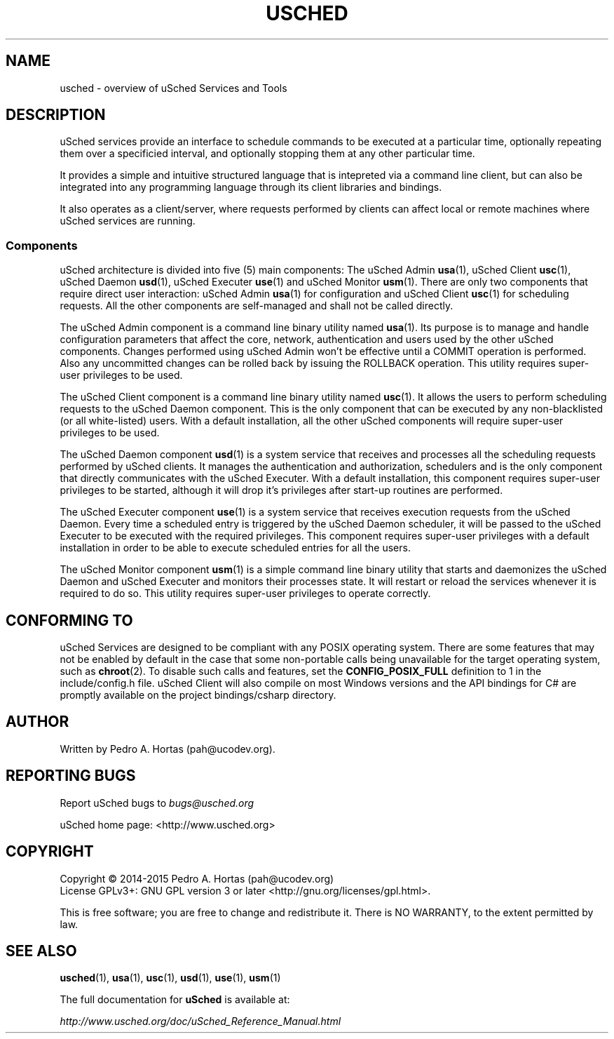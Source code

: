 .\" This file is part of the uCodev uSched project (http://www.usched.org)
.TH USCHED "7" "March 2015" "uCodev uSched v0.1" "User Commands"
.SH NAME
usched \- overview of uSched Services and Tools
.SH DESCRIPTION
.PP
uSched services provide an interface to schedule commands to be executed at a particular time, optionally repeating them over a specificied interval, and optionally stopping them at any other particular time.
.PP
.PP
It provides a simple and intuitive structured language that is intepreted via a command line client, but can also be integrated into any programming language through its client libraries and bindings.
.PP
.PP
It also operates as a client/server, where requests performed by clients can affect local or remote machines where uSched services are running.
.PP
.SS
\fBComponents\fR
uSched architecture is divided into five (5) main components: The uSched Admin \fBusa\fR(1), uSched Client \fBusc\fR(1), uSched Daemon \fBusd\fR(1), uSched Executer \fBuse\fR(1) and uSched Monitor \fBusm\fR(1). There are only two components that require direct user interaction: uSched Admin \fBusa\fR(1) for configuration and uSched Client \fBusc\fR(1) for scheduling requests. All the other components are self-managed and shall not be called directly.
.PP
The uSched Admin component is a command line binary utility named \fBusa\fR(1). Its purpose is to manage and handle configuration parameters that affect the core, network, authentication and users used by the other uSched components. Changes performed using uSched Admin won’t be effective until a COMMIT operation is performed. Also any uncommitted changes can be rolled back by issuing the ROLLBACK operation. This utility requires super-user privileges to be used.
.PP
.PP
The uSched Client component is a command line binary utility named \fBusc\fR(1). It allows the users to perform scheduling requests to the uSched Daemon component. This is the only component that can be executed by any non-blacklisted (or all white-listed) users. With a default installation, all the other uSched components will require super-user privileges to be used.
.PP
.PP
The uSched Daemon component \fBusd\fR(1) is a system service that receives and processes all the scheduling requests performed by uSched clients. It manages the authentication and authorization, schedulers and is the only component that directly communicates with the uSched Executer. With a default installation, this component requires super-user privileges to be started, although it will drop it’s privileges after start-up routines are performed.
.PP
.PP
The uSched Executer component \fBuse\fR(1) is a system service that receives execution requests from the uSched Daemon. Every time a scheduled entry is triggered by the uSched Daemon scheduler, it will be passed to the uSched Executer to be executed with the required privileges. This component requires super-user privileges with a default installation in order to be able to execute scheduled entries for all the users.
.PP
.PP
The uSched Monitor component \fBusm\fR(1) is a simple command line binary utility that starts and daemonizes the uSched Daemon and uSched Executer and monitors their processes state. It will restart or reload the services whenever it is required to do so. This utility requires super-user privileges to operate correctly.
.PP
.SH CONFORMING TO
uSched Services are designed to be compliant with any POSIX operating system. There are some features that may not be enabled by default in the case that some non-portable calls being unavailable for the target operating system, such as \fBchroot\fR(2). To disable such calls and features, set the \fBCONFIG_POSIX_FULL\fR definition to 1 in the include/config.h file. uSched Client will also compile on most Windows versions and the API bindings for C# are promptly available on the project bindings/csharp directory.
.SH AUTHOR
Written by Pedro A. Hortas (pah@ucodev.org).
.SH "REPORTING BUGS"
Report uSched bugs to \fIbugs@usched.org\fR
.PP
uSched home page: <http://www.usched.org>
.PP
.SH COPYRIGHT
Copyright \(co 2014-2015  Pedro A. Hortas (pah@ucodev.org)
.br
License GPLv3+: GNU GPL version 3 or later <http://gnu.org/licenses/gpl.html>.
.br
.PP
This is free software; you are free to change and redistribute it.
There is NO WARRANTY, to the extent permitted by law.
.PP
.SH "SEE ALSO"
\fBusched\fR(1), \fBusa\fR(1), \fBusc\fR(1), \fBusd\fR(1), \fBuse\fR(1), \fBusm\fR(1)
.PP
The full documentation for
.B uSched
is available at:
.PP
.PP
  \fIhttp://www.usched.org/doc/uSched_Reference_Manual.html\fR
.PP
